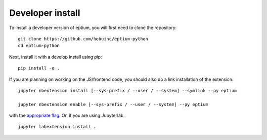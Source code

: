 
Developer install
=================


To install a developer version of eptium, you will first need to clone
the repository::

    git clone https://github.com/hobuinc/eptium-python
    cd eptium-python

Next, install it with a develop install using pip::

    pip install -e .


If you are planning on working on the JS/frontend code, you should also do
a link installation of the extension::

    jupyter nbextension install [--sys-prefix / --user / --system] --symlink --py eptium

    jupyter nbextension enable [--sys-prefix / --user / --system] --py eptium

with the `appropriate flag`_. Or, if you are using Jupyterlab::

    jupyter labextension install .


.. links

.. _`appropriate flag`: https://jupyter-notebook.readthedocs.io/en/stable/extending/frontend_extensions.html#installing-and-enabling-extensions
